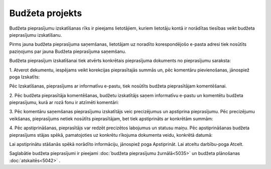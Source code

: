 .. 5041 Budžeta projekts******************** 
Budžeta pieprasījumu izskatīšanas rīks ir pieejams lietotājiem, kuriem
lietotāju kontā ir norādītas tiesības veikt budžeta pieprasījumu
izskatīšanu.



Pirms jauna budžeta pieprasījuma saņemšanas, lietotājam uz noradīto
korespondējošo e-pasta adresi tiek nosūtīts paziņojums par jauna
Budžeta pieprasījuma saņemšanu.



Budžeta pieprasījum izskatīšanai tiek atvērts konkrētais pieprasījuma
dokuments no pieprasījumu saraksta:



|images_ozols/26330.png|



1. Atverot dekumentu, iespējams veikt korekcijas pieprasītajās summās
un, pēc komentāru pievienošanas, jānospiež poga Izskatīts:



|images_ozols/26317.png|



Pēc Izskatīšanas, pieprasījums ar informatīvu e-pastu, tiek nosūtīts
budžeta pieprasītājam komentēšanai.



2. Pēc budžeta pieprasītāja komentēšanas, budžetu izskatītājs saņem
informatīvu e-pastu un komentētu budžeta pieprasījumu, kurā ar rozā
fonu ir atzīmēti komentāri:



|images_ozols/26319.png|



3. Pēc komentāru saņemšanas pieprasījumu izskatītājs veic precizējumus
un apstiprina pieprasījumu. Pēc precizējumu veikšanas, pieprasījums
netiek nosūtīts pieprasītājam, bet tiek apstiprināts ar konkrētām
summām:



|images_ozols/26326.png|



4. Pēc apstiprināšanas, pieprasītājs var redzēt precizētos labojumus
un statusu maiņu. Pēc apstiprināšanas budžeta pieprasījums stājas
spēkā, pamatojoties uz konkrētu rīkojuma dokumenta veidu, konkrētā
datumā:



|images_ozols/26328.png|



Lai apstiprinātu stāšanās spēkā norādīto informāciju, jānospiež poga
Apstiprināt. Lai atceltu darbību-poga Atcelt.

Saglabātie budžeta pieprasījumi ir pieejami :doc:`budžeta pieprasījumu
žurnālā<5035>` un budžeta plānošanas :doc:`atskaitēs<5042>` .

.. |images_ozols/26330.png| image:: images_ozols/26330.png
       :scale: 100%

.. |images_ozols/26317.png| image:: images_ozols/26317.png
       :scale: 100%

.. |images_ozols/26319.png| image:: images_ozols/26319.png
       :scale: 100%

.. |images_ozols/26326.png| image:: images_ozols/26326.png
       :scale: 100%

.. |images_ozols/26328.png| image:: images_ozols/26328.png
       :scale: 100%

 .. toctree::   :maxdepth: 4    6660.rst   6661.rst   6659.rst   6662.rst